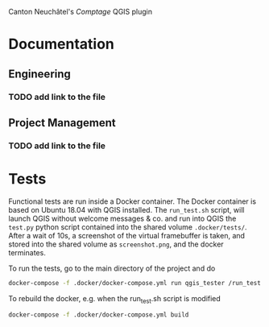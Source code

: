 Canton Neuchâtel's /Comptage/ QGIS plugin
* Documentation
** Engineering
*** TODO add link to the file
** Project Management
*** TODO add link to the file
* Tests
  Functional tests are run inside a Docker container. The Docker container is
  based on Ubuntu 18.04 with QGIS installed. The ~run_test.sh~ script, will launch
  QGIS without welcome messages & co. and run into QGIS the ~test.py~ python
  script contained into the shared volume ~.docker/tests/~. After a wait of 10s, a
  screenshot of the virtual framebuffer is taken, and stored into the shared
  volume as ~screenshot.png~, and the docker terminates.  

  To run the tests, go to the main directory of the project and do
  #+BEGIN_SRC sh
    docker-compose -f .docker/docker-compose.yml run qgis_tester /run_test.sh
  #+END_SRC

  To rebuild the docker, e.g. when the run_test.sh script is modified
  #+BEGIN_SRC sh
    docker-compose -f .docker/docker-compose.yml build
  #+END_SRC
